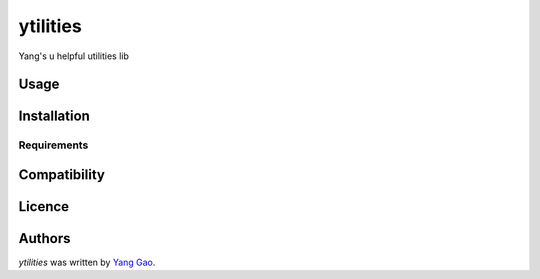 ytilities
=========

.. image:: https://img.shields.io/pypi/v/ytilities.svg
    :target: https://pypi.python.org/pypi/ytilities
    :alt: Latest PyPI version

.. image:: https://travis-ci.org/2legit/ytilities.png
   :target: https://travis-ci.org/2legit/ytilities
   :alt: Latest Travis CI build status

Yang's u helpful utilities lib

Usage
-----

Installation
------------

Requirements
^^^^^^^^^^^^

Compatibility
-------------

Licence
-------

Authors
-------

`ytilities` was written by `Yang Gao <ygao78@gmail.com>`_.
